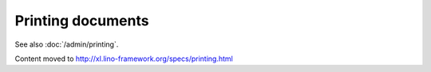 ==================
Printing documents
==================

See also :doc:`/admin/printing`.

Content moved to http://xl.lino-framework.org/specs/printing.html
